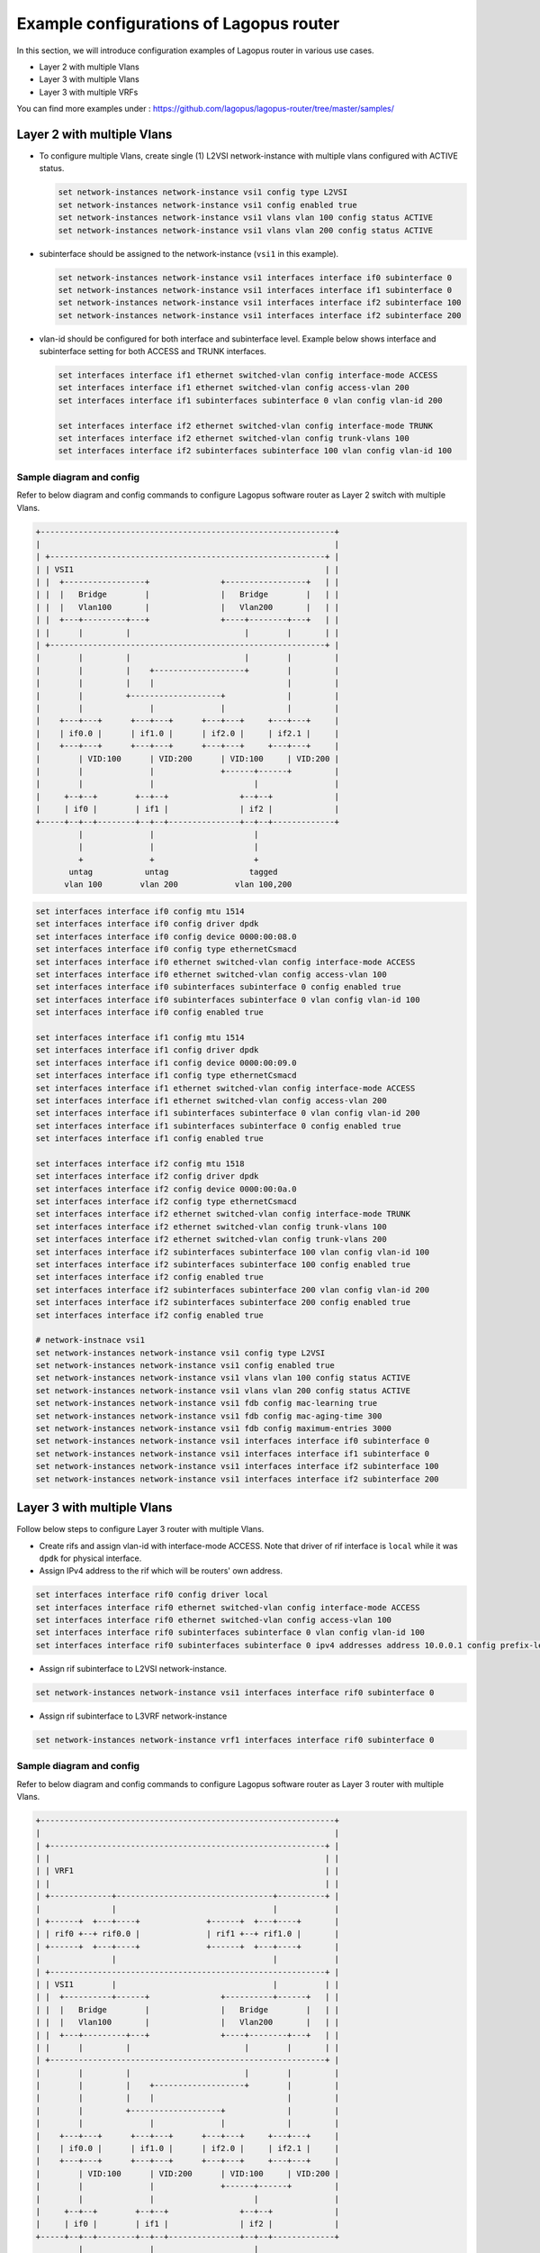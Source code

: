 .. _ref_config-examples:

Example configurations of Lagopus router
========================================

In this section, we will introduce configuration examples of Lagopus router in various use cases.

* Layer 2 with multiple Vlans
* Layer 3 with multiple Vlans
* Layer 3 with multiple VRFs

You can find more examples under : https://github.com/lagopus/lagopus-router/tree/master/samples/


Layer 2 with multiple Vlans
---------------------------

* To configure multiple Vlans, create single (1) L2VSI network-instance with multiple vlans configured with ACTIVE status.

  .. code-block:: none

   set network-instances network-instance vsi1 config type L2VSI
   set network-instances network-instance vsi1 config enabled true
   set network-instances network-instance vsi1 vlans vlan 100 config status ACTIVE
   set network-instances network-instance vsi1 vlans vlan 200 config status ACTIVE

* subinterface should be assigned to the network-instance (``vsi1`` in this example).

  .. code-block:: none

   set network-instances network-instance vsi1 interfaces interface if0 subinterface 0
   set network-instances network-instance vsi1 interfaces interface if1 subinterface 0
   set network-instances network-instance vsi1 interfaces interface if2 subinterface 100
   set network-instances network-instance vsi1 interfaces interface if2 subinterface 200

* vlan-id should be configured for both interface and subinterface level. Example below shows interface and subinterface setting for both ACCESS and TRUNK interfaces.

  .. code-block:: none

   set interfaces interface if1 ethernet switched-vlan config interface-mode ACCESS
   set interfaces interface if1 ethernet switched-vlan config access-vlan 200
   set interfaces interface if1 subinterfaces subinterface 0 vlan config vlan-id 200
   
   set interfaces interface if2 ethernet switched-vlan config interface-mode TRUNK
   set interfaces interface if2 ethernet switched-vlan config trunk-vlans 100
   set interfaces interface if2 subinterfaces subinterface 100 vlan config vlan-id 100

.. raw:: latex

    \clearpage

Sample diagram and config
^^^^^^^^^^^^^^^^^^^^^^^^^

Refer to below diagram and config commands to configure Lagopus software router as Layer 2 switch with multiple Vlans.

.. code-block:: none

   +--------------------------------------------------------------+
   |                                                              |
   | +----------------------------------------------------------+ |
   | | VSI1                                                     | |
   | |  +-----------------+               +-----------------+   | |
   | |  |   Bridge        |               |   Bridge        |   | |
   | |  |   Vlan100       |               |   Vlan200       |   | |
   | |  +---+---------+---+               +----+--------+---+   | |
   | |      |         |                        |        |       | |
   | +----------------------------------------------------------+ |
   |        |         |                        |        |         |
   |        |         |    +-------------------+        |         |
   |        |         |    |                            |         |
   |        |         +-------------------+             |         |
   |        |              |              |             |         |
   |    +---+---+      +---+---+      +---+---+     +---+---+     |
   |    | if0.0 |      | if1.0 |      | if2.0 |     | if2.1 |     |
   |    +---+---+      +---+---+      +---+---+     +---+---+     |
   |        | VID:100      | VID:200      | VID:100     | VID:200 |
   |        |              |              +------+------+         |
   |        |              |                     |                |
   |     +--+--+        +--+--+               +--+--+             |
   |     | if0 |        | if1 |               | if2 |             |
   +-----+--+--+--------+--+--+---------------+--+--+-------------+
            |              |                     |
            |              |                     |
            +              +                     +
          untag           untag                 tagged
         vlan 100        vlan 200            vlan 100,200

.. code-block:: none

   set interfaces interface if0 config mtu 1514
   set interfaces interface if0 config driver dpdk
   set interfaces interface if0 config device 0000:00:08.0
   set interfaces interface if0 config type ethernetCsmacd
   set interfaces interface if0 ethernet switched-vlan config interface-mode ACCESS
   set interfaces interface if0 ethernet switched-vlan config access-vlan 100
   set interfaces interface if0 subinterfaces subinterface 0 config enabled true
   set interfaces interface if0 subinterfaces subinterface 0 vlan config vlan-id 100
   set interfaces interface if0 config enabled true
   
   set interfaces interface if1 config mtu 1514
   set interfaces interface if1 config driver dpdk
   set interfaces interface if1 config device 0000:00:09.0
   set interfaces interface if1 config type ethernetCsmacd
   set interfaces interface if1 ethernet switched-vlan config interface-mode ACCESS
   set interfaces interface if1 ethernet switched-vlan config access-vlan 200
   set interfaces interface if1 subinterfaces subinterface 0 vlan config vlan-id 200
   set interfaces interface if1 subinterfaces subinterface 0 config enabled true
   set interfaces interface if1 config enabled true
   
   set interfaces interface if2 config mtu 1518
   set interfaces interface if2 config driver dpdk
   set interfaces interface if2 config device 0000:00:0a.0
   set interfaces interface if2 config type ethernetCsmacd
   set interfaces interface if2 ethernet switched-vlan config interface-mode TRUNK
   set interfaces interface if2 ethernet switched-vlan config trunk-vlans 100
   set interfaces interface if2 ethernet switched-vlan config trunk-vlans 200
   set interfaces interface if2 subinterfaces subinterface 100 vlan config vlan-id 100
   set interfaces interface if2 subinterfaces subinterface 100 config enabled true
   set interfaces interface if2 config enabled true
   set interfaces interface if2 subinterfaces subinterface 200 vlan config vlan-id 200
   set interfaces interface if2 subinterfaces subinterface 200 config enabled true
   set interfaces interface if2 config enabled true
   
   # network-instnace vsi1
   set network-instances network-instance vsi1 config type L2VSI
   set network-instances network-instance vsi1 config enabled true
   set network-instances network-instance vsi1 vlans vlan 100 config status ACTIVE
   set network-instances network-instance vsi1 vlans vlan 200 config status ACTIVE
   set network-instances network-instance vsi1 fdb config mac-learning true
   set network-instances network-instance vsi1 fdb config mac-aging-time 300
   set network-instances network-instance vsi1 fdb config maximum-entries 3000
   set network-instances network-instance vsi1 interfaces interface if0 subinterface 0
   set network-instances network-instance vsi1 interfaces interface if1 subinterface 0
   set network-instances network-instance vsi1 interfaces interface if2 subinterface 100
   set network-instances network-instance vsi1 interfaces interface if2 subinterface 200


Layer 3 with multiple Vlans
---------------------------

Follow below steps to configure Layer 3 router with multiple Vlans.

* Create rifs and assign vlan-id with interface-mode ACCESS. Note that driver of rif interface is ``local`` while it was ``dpdk`` for physical interface.
* Assign IPv4 address to the rif which will be routers' own address.

.. code-block:: none

   set interfaces interface rif0 config driver local
   set interfaces interface rif0 ethernet switched-vlan config interface-mode ACCESS
   set interfaces interface rif0 ethernet switched-vlan config access-vlan 100
   set interfaces interface rif0 subinterfaces subinterface 0 vlan config vlan-id 100
   set interfaces interface rif0 subinterfaces subinterface 0 ipv4 addresses address 10.0.0.1 config prefix-length 24

* Assign rif subinterface to L2VSI network-instance.

.. code-block:: none

   set network-instances network-instance vsi1 interfaces interface rif0 subinterface 0

* Assign rif subinterface to L3VRF network-instance

.. code-block:: none

   set network-instances network-instance vrf1 interfaces interface rif0 subinterface 0

.. raw:: latex

    \clearpage

Sample diagram and config
^^^^^^^^^^^^^^^^^^^^^^^^^

Refer to below diagram and config commands to configure Lagopus software router as Layer 3 router with multiple Vlans.

.. code-block:: none


   +--------------------------------------------------------------+
   |                                                              |
   | +----------------------------------------------------------+ |
   | |                                                          | |
   | | VRF1                                                     | |
   | |                                                          | |
   | +-------------+---------------------------------+----------+ |
   |               |                                 |            |
   | +------+  +---+----+              +------+  +---+----+       |
   | | rif0 +--+ rif0.0 |              | rif1 +--+ rif1.0 |       |
   | +------+  +---+----+              +------+  +---+----+       |
   |               |                                 |            |
   | +----------------------------------------------------------+ |
   | | VSI1        |                                 |          | |
   | |  +----------+------+               +----------+------+   | |
   | |  |   Bridge        |               |   Bridge        |   | |
   | |  |   Vlan100       |               |   Vlan200       |   | |
   | |  +---+---------+---+               +----+--------+---+   | |
   | |      |         |                        |        |       | |
   | +----------------------------------------------------------+ |
   |        |         |                        |        |         |
   |        |         |    +-------------------+        |         |
   |        |         |    |                            |         |
   |        |         +-------------------+             |         |
   |        |              |              |             |         |
   |    +---+---+      +---+---+      +---+---+     +---+---+     |
   |    | if0.0 |      | if1.0 |      | if2.0 |     | if2.1 |     |
   |    +---+---+      +---+---+      +---+---+     +---+---+     |
   |        | VID:100      | VID:200      | VID:100     | VID:200 |
   |        |              |              +------+------+         |
   |        |              |                     |                |
   |     +--+--+        +--+--+               +--+--+             |
   |     | if0 |        | if1 |               | if2 |             |
   +-----+--+--+--------+--+--+---------------+--+--+-------------+
            |              |                     |
            |              |                     |
            +              +                     +
          untag           untag                 tagged
         vlan 100        vlan 200            vlan 100,200

.. code-block:: none

   set interfaces interface if0 config mtu 1514
   set interfaces interface if0 config driver dpdk
   set interfaces interface if0 config device 0000:00:08.0
   set interfaces interface if0 config type ethernetCsmacd
   set interfaces interface if0 ethernet switched-vlan config interface-mode ACCESS
   set interfaces interface if0 ethernet switched-vlan config access-vlan 100
   set interfaces interface if0 subinterfaces subinterface 0 config enabled true
   set interfaces interface if0 subinterfaces subinterface 0 vlan config vlan-id 100
   set interfaces interface if0 config enabled true
   
   set interfaces interface if1 config mtu 1514
   set interfaces interface if1 config driver dpdk
   set interfaces interface if1 config device 0000:00:09.0
   set interfaces interface if1 config type ethernetCsmacd
   set interfaces interface if1 ethernet switched-vlan config interface-mode ACCESS
   set interfaces interface if1 ethernet switched-vlan config access-vlan 200
   set interfaces interface if1 subinterfaces subinterface 0 vlan config vlan-id 200
   set interfaces interface if1 subinterfaces subinterface 0 config enabled true
   set interfaces interface if1 config enabled true
   
   set interfaces interface if2 config mtu 1518
   set interfaces interface if2 config driver dpdk
   set interfaces interface if2 config device 0000:00:0a.0
   set interfaces interface if2 config type ethernetCsmacd
   set interfaces interface if2 ethernet switched-vlan config interface-mode TRUNK
   set interfaces interface if2 ethernet switched-vlan config trunk-vlans 100
   set interfaces interface if2 ethernet switched-vlan config trunk-vlans 200
   set interfaces interface if2 subinterfaces subinterface 100 vlan config vlan-id 100
   set interfaces interface if2 subinterfaces subinterface 100 config enabled true
   set interfaces interface if2 config enabled true
   set interfaces interface if2 subinterfaces subinterface 200 vlan config vlan-id 200
   set interfaces interface if2 subinterfaces subinterface 200 config enabled true
   set interfaces interface if2 config enabled true
   
   set interfaces interface rif0 config mtu 1514
   set interfaces interface rif0 config driver local
   set interfaces interface rif0 config type ethernetCsmacd
   set interfaces interface rif0 ethernet switched-vlan config interface-mode ACCESS
   set interfaces interface rif0 ethernet switched-vlan config access-vlan 100
   set interfaces interface rif0 subinterfaces subinterface 0 config enabled true
   set interfaces interface rif0 subinterfaces subinterface 0 vlan config vlan-id 100
   set interfaces interface rif0 subinterfaces subinterface 0 ipv4 addresses address 10.0.0.1 config prefix-length 24
   set interfaces interface rif0 config enabled true
   
   set interfaces interface rif1 config mtu 1514
   set interfaces interface rif1 config driver local
   set interfaces interface rif1 config type ethernetCsmacd
   set interfaces interface rif1 ethernet switched-vlan config interface-mode ACCESS
   set interfaces interface rif1 ethernet switched-vlan config access-vlan 200
   set interfaces interface rif1 subinterfaces subinterface 0 config enabled true
   set interfaces interface rif1 subinterfaces subinterface 0 vlan config vlan-id 200
   set interfaces interface rif1 subinterfaces subinterface 0 ipv4 addresses address 10.1.0.1 config prefix-length 24
   set interfaces interface rif1 config enabled true
   
   # network-instance vsi1
   set network-instances network-instance vsi1 config type L2VSI
   set network-instances network-instance vsi1 config enabled true
   set network-instances network-instance vsi1 vlans vlan 100 config status ACTIVE
   set network-instances network-instance vsi1 vlans vlan 200 config status ACTIVE
   set network-instances network-instance vsi1 fdb config mac-learning true
   set network-instances network-instance vsi1 fdb config mac-aging-time 300
   set network-instances network-instance vsi1 fdb config maximum-entries 3000
   set network-instances network-instance vsi1 interfaces interface if0 subinterface 0
   set network-instances network-instance vsi1 interfaces interface if1 subinterface 0
   set network-instances network-instance vsi1 interfaces interface if2 subinterface 100
   set network-instances network-instance vsi1 interfaces interface if2 subinterface 200
   set network-instances network-instance vsi1 interfaces interface rif0 subinterface 0
   set network-instances network-instance vsi1 interfaces interface rif1 subinterface 0
   
   # network-instnace vrf1
   set network-instances network-instance vrf1 config type L3VRF
   set network-instances network-instance vrf1 config enabled true
   set network-instances network-instance vrf1 config enabled-address-families IPV4
   set network-instances network-instance vrf1 interfaces interface rif0 subinterface 0
   set network-instances network-instance vrf1 interfaces interface rif1 subinterface 0


Layer 3 with multiple VRFs
--------------------------

VRFs are used to separate routing table to allow IP address overlap amoung multiple routing domains. (ex: when multiple tenants are attached to the same router)

Follow below steps to configure Layer 3 router with multiple VRFs.

* Create interfaces with same IPv4 network address.

.. code-block:: none

   set interfaces interface if1 subinterfaces subinterface 0 ipv4 addresses address 10.0.0.1 config prefix-length 24
   set interfaces interface if2 subinterfaces subinterface 0 ipv4 addresses address 10.0.0.1 config prefix-length 24

* Create multiple VRFs and assign interfaces.

.. code-block:: none

   set network-instances network-instance vrf1 interfaces interface if2 subinterface 0
   set network-instances network-instance vrf2 interfaces interface if3 subinterface 0

.. raw:: latex

    \clearpage

Sample diagram and config
^^^^^^^^^^^^^^^^^^^^^^^^^

Refer to below diagram and config commands to configure Lagopus software router as Layer 3 router with multiple VRFs.

Note that two rifs, rif0.0/rif1.0, are also created and attached to vlan100 so you can test reachability via VRF1 and VRF2 from client attached to if0.

.. code-block:: none

   +-------------------------------------------------------------------+
   |                                                                   |
   | +----------------------------+     +----------------------------+ |
   | |                            |     |                            | |
   | |  VRF1                      |     |  VRF2                      | |
   | |                            |     |                            | |
   | +-------------+----+---------+     +--------------+-----+-------+ |
   |               |    |                              |     |         |
   |               |    |                +-------------+     |         |
   |               |    |                |                   |         |
   |               |    +------------------------+           |         |
   |               |                     |       |           |         |
   | +------+  +---+----+  +------+  +---+----+  |           |         |
   | | rif0 +--+ rif0.0 |  | rif1 +--+ rif1.0 |  |           |         |
   | +------+  +---+----+  +------+  +---+----+  |           |         |
   |               |                     |       |           |         |
   | +----------------------------------------+  |           |         |
   | | VSI1        |                     |    |  |           |         |
   | |  +----------+---------------------+--+ |  |           |         |
   | |  |   Bridge                          | |  |           |         |
   | |  |   Vlan100                         | |  |           |         |
   | |  +---+-------------------------------+ |  |           |         |
   | |      |                                 |  |           |         |
   | +----------------------------------------+  |           |         |
   |        |                                    |           |         |
   |    +---+---+                            +---+---+   +---+---+     |
   |    | if0.0 |                            | if1.0 |   | if2.0 |     |
   |    +---+---+                            +---+---+   +---+---+     |
   |        | VID:100                    VID:200 |           | VID:300 |
   |        |                                    |           |         |
   |        |                                    |           |         |
   |     +--+--+                              +--+--+     +--+--+      |
   |     | if0 |                              | if1 |     | if2 |      |
   +-----+--+--+------------------------------+--+--+-----+--+--+------+
            |                                    |           |
            |                                    |           |
            +                                    +           +
          untag                                untag       untag
         vlan 100                             vlan 200    vlan 300


.. code-block:: none

   set interfaces interface if0 config mtu 1514
   set interfaces interface if0 config driver dpdk
   set interfaces interface if0 config device 0000:00:08.0
   set interfaces interface if0 config type ethernetCsmacd
   set interfaces interface if0 ethernet switched-vlan config interface-mode ACCESS
   set interfaces interface if0 ethernet switched-vlan config access-vlan 100
   set interfaces interface if0 subinterfaces subinterface 0 vlan config vlan-id 100
   set interfaces interface if0 subinterfaces subinterface 0 config enabled true
   set interfaces interface if0 config enabled true
   
   set interfaces interface if1 config mtu 1514
   set interfaces interface if1 config driver dpdk
   set interfaces interface if1 config device 0000:00:09.0
   set interfaces interface if1 config type ethernetCsmacd
   set interfaces interface if1 ethernet switched-vlan config interface-mode ACCESS
   set interfaces interface if1 ethernet switched-vlan config access-vlan 200
   set interfaces interface if1 subinterfaces subinterface 0 vlan config vlan-id 200
   set interfaces interface if1 subinterfaces subinterface 0 ipv4 addresses address 10.0.0.1 config prefix-length 24
   set interfaces interface if1 subinterfaces subinterface 0 config enabled true
   set interfaces interface if1 config enabled true
   
   set interfaces interface if2 config mtu 1514
   set interfaces interface if2 config driver dpdk
   set interfaces interface if2 config device 0000:00:0a.0
   set interfaces interface if2 config type ethernetCsmacd
   set interfaces interface if2 ethernet switched-vlan config interface-mode ACCESS
   set interfaces interface if2 ethernet switched-vlan config access-vlan 300
   set interfaces interface if2 subinterfaces subinterface 0 vlan config vlan-id 300
   set interfaces interface if2 subinterfaces subinterface 0 ipv4 addresses address 10.0.0.1 config prefix-length 24
   set interfaces interface if2 subinterfaces subinterface 0 config enabled true
   set interfaces interface if2 config enabled true
   
   set interfaces interface rif0 config mtu 1514
   set interfaces interface rif0 config driver local
   set interfaces interface rif0 config type ethernetCsmacd
   set interfaces interface rif0 ethernet switched-vlan config interface-mode ACCESS
   set interfaces interface rif0 ethernet switched-vlan config access-vlan 100
   set interfaces interface rif0 subinterfaces subinterface 0 config enabled true
   set interfaces interface rif0 subinterfaces subinterface 0 vlan config vlan-id 100
   set interfaces interface rif0 subinterfaces subinterface 0 ipv4 addresses address 192.168.0.1 config prefix-length 24
   set interfaces interface rif0 config enabled true
   
   set interfaces interface rif1 config mtu 1514
   set interfaces interface rif1 config driver local
   set interfaces interface rif1 config type ethernetCsmacd
   set interfaces interface rif1 ethernet switched-vlan config interface-mode ACCESS
   set interfaces interface rif1 ethernet switched-vlan config access-vlan 100
   set interfaces interface rif1 subinterfaces subinterface 0 config enabled true
   set interfaces interface rif1 subinterfaces subinterface 0 vlan config vlan-id 100
   set interfaces interface rif1 subinterfaces subinterface 0 ipv4 addresses address 192.168.0.2 config prefix-length 24
   set interfaces interface rif1 config enabled true
   
   # network-instnace vsi1
   set network-instances network-instance vsi1 config type L2VSI
   set network-instances network-instance vsi1 config enabled true
   set network-instances network-instance vsi1 vlans vlan 100 config status ACTIVE
   set network-instances network-instance vsi1 fdb config mac-learning true
   set network-instances network-instance vsi1 fdb config mac-aging-time 300
   set network-instances network-instance vsi1 fdb config maximum-entries 3000
   set network-instances network-instance vsi1 interfaces interface if0 subinterface 0
   set network-instances network-instance vsi1 interfaces interface rif0 subinterface 0
   set network-instances network-instance vsi1 interfaces interface rif1 subinterface 0
   
   # network-instnace vrf1
   set network-instances network-instance vrf1 config type L3VRF
   set network-instances network-instance vrf1 config enabled true
   set network-instances network-instance vrf1 config enabled-address-families IPV4
   set network-instances network-instance vrf1 interfaces interface rif0 subinterface 0
   set network-instances network-instance vrf1 interfaces interface if1 subinterface 0
   
   # network-instnace vrf2
   set network-instances network-instance vrf2 config type L3VRF
   set network-instances network-instance vrf2 config enabled true
   set network-instances network-instance vrf2 config enabled-address-families IPV4
   set network-instances network-instance vrf2 interfaces interface rif1 subinterface 0
   set network-instances network-instance vrf2 interfaces interface if2 subinterface 0

